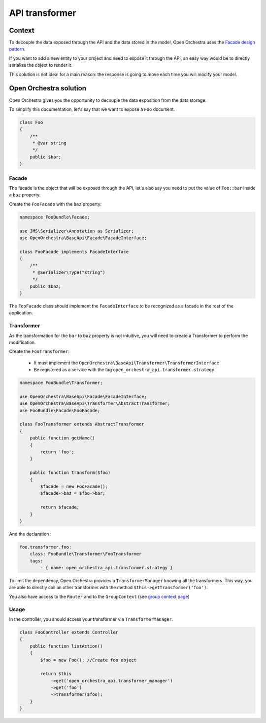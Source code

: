 API transformer
===============

Context
-------

To decouple the data exposed through the API and the data stored in the model,
Open Orchestra uses the `Facade design pattern`_.

If you want to add a new entity to your project and need to expose it through the API,
an easy way would be to directly serialize the object to render it.

This solution is not ideal for a main reason: the response is going to move each
time you will modify your model.

Open Orchestra solution
-----------------------

Open Orchestra gives you the opportunity to decouple the data exposition from the
data storage.

To simplify this documentation, let's say that we want to expose a ``Foo`` document.

.. code-block:: php

    class Foo
    {
        /**
         * @var string
         */
        public $bar;
    }

Facade
~~~~~~

The facade is the object that will be exposed through the API, let's also say you
need to put the value of ``Foo::bar`` inside a ``baz`` property.

Create the ``FooFacade`` with the ``baz`` property:

.. code-block:: php

    namespace FooBundle\Facade;

    use JMS\Serializer\Annotation as Serializer;
    use OpenOrchestra\BaseApi\Facade\FacadeInterface;

    class FooFacade implements FacadeInterface
    {
        /**
         * @Serializer\Type("string")
         */
        public $baz;
    }

The ``FooFacade`` class should implement the ``FacadeInterface`` to be recognized as
a facade in the rest of the application.

Transformer
~~~~~~~~~~~

As the transformation for the ``bar`` to ``baz`` property is not intuitive, you will
need to create a Transformer to perform the modification.

Create the ``FooTransformer``:

 * It must implement the ``OpenOrchestra\BaseApi\Transformer\TransformerInterface``
 * Be registered as a service with the tag ``open_orchestra_api.transformer.strategy``

.. code-block:: php

    namespace FooBundle\Transformer;

    use OpenOrchestra\BaseApi\Facade\FacadeInterface;
    use OpenOrchestra\BaseApi\Transformer\AbstractTransformer;
    use FooBundle\Facade\FooFacade;

    class FooTransformer extends AbstractTransformer
    {
        public function getName()
        {
            return 'foo';
        }

        public function transform($foo)
        {
            $facade = new FooFacade();
            $facade->baz = $foo->bar;

            return $facade;
        }
    }

And the declaration :

.. code-block:: yaml

    foo.transformer.foo:
        class: FooBundle\Transformer\FooTransformer
        tags:
            - { name: open_orchestra_api.transformer.strategy }

To limit the dependency, Open Orchestra provides a ``TransformerManager`` knowing
all the transformers. This way, you are able to directly call an other
transformer with the method ``$this->getTransformer('foo')``.

You also have access to the ``Router`` and to the ``GroupContext``
(see `group context page`_)

Usage
~~~~~

In the controller, you should access your transformer via
``TransformerManager``.

.. code-block:: php

    class FooController extends Controller
    {
        public function listAction()
        {
            $foo = new Foo(); //Create foo object

            return $this
                ->get('open_orchestra_api.transformer_manager')
                ->get('foo')
                ->transformer($foo);
        }
    }

.. _`group context page`: /en/developer_guide/api_group_context.rst
.. _`Facade design pattern`: https://en.wikipedia.org/wiki/Facade_pattern